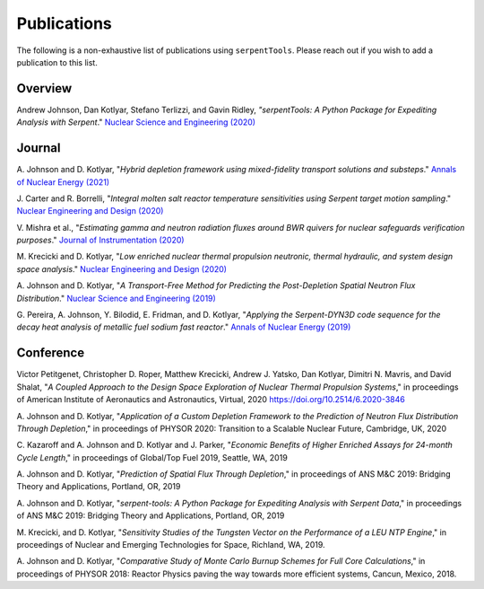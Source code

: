 .. _publications:

============
Publications
============

The following is a non-exhaustive list of publications using ``serpentTools``.
Please reach out if you wish to add a publication to this list.

Overview
========

Andrew Johnson, Dan Kotlyar, Stefano Terlizzi, and Gavin Ridley,
*"serpentTools: A Python Package for Expediting Analysis with Serpent*."
`Nuclear Science and Engineering (2020)
<https://doi.org/10.1080/00295639.2020.1723992>`_

Journal
=======

A. Johnson and D. Kotlyar, "*Hybrid depletion framework using mixed-fidelity
transport solutions and substeps*." `Annals of Nuclear Energy (2021)
<https://doi.org/10.1016/j.anucene.2020.108120>`_

J. Carter and R. Borrelli, "*Integral molten salt reactor temperature
sensitivities using Serpent target motion sampling*." `Nuclear Engineering
and Design (2020) <https://doi.org/10.1016/j.nucengdes.2020.110863>`_

V. Mishra et al., "*Estimating gamma and neutron radiation fluxes around
BWR quivers for nuclear safeguards verification purposes*." `Journal of Instrumentation
(2020) <https://doi.org/10.1088/1748-0221/15/12/P12023>`_

M. Krecicki and D. Kotlyar, "*Low enriched nuclear thermal propulsion
neutronic, thermal hydraulic, and system design space analysis*."
`Nuclear Engineering and Design (2020) <https://doi.org/10.1016/j.nucengdes.2020.110605>`_

A. Johnson and D. Kotlyar, "*A Transport-Free Method for Predicting the
Post-Depletion Spatial Neutron Flux Distribution*." `Nuclear Science and
Engineering (2019) <https://doi.org/10.1080/00295639.2019.1661171>`_

G. Pereira, A. Johnson, Y. Bilodid, E. Fridman, and D. Kotlyar,
"*Applying the Serpent-DYN3D code sequence for the decay heat analysis
of metallic fuel sodium fast reactor*." `Annals of Nuclear Energy (2019)
<https://doi.org/10.1016/j.anucene.2018.11.020>`_

Conference
==========

Victor Petitgenet, Christopher D. Roper, Matthew Krecicki, Andrew J. Yatsko,
Dan Kotlyar, Dimitri N. Mavris, and David Shalat, "*A Coupled Approach
to the Design Space Exploration of Nuclear Thermal Propulsion Systems*,"
in proceedings of American Institute of Aeronautics and Astronautics,
Virtual, 2020 https://doi.org/10.2514/6.2020-3846

A. Johnson and D. Kotlyar, "*Application of a Custom Depletion Framework
to the Prediction of Neutron Flux Distribution Through Depletion*,"
in proceedings of PHYSOR 2020: Transition to a Scalable Nuclear
Future, Cambridge, UK, 2020

C. Kazaroff and A. Johnson and D. Kotlyar and J. Parker, "*Economic
Benefits of Higher Enriched Assays for 24-month Cycle Length*," in
proceedings of Global/Top Fuel 2019, Seattle, WA, 2019

A. Johnson and D. Kotlyar, "*Prediction of Spatial Flux Through Depletion*,"
in proceedings of ANS M&C 2019: Bridging Theory and Applications, Portland, OR, 2019

A. Johnson and D. Kotlyar, "*serpent-tools: A Python Package for Expediting
Analysis with Serpent Data*," in proceedings of ANS M&C 2019: Bridging
Theory and Applications, Portland, OR, 2019

M. Krecicki, and D. Kotlyar, "*Sensitivity Studies of the Tungsten Vector
on the Performance of a LEU NTP Engine*," in proceedings of Nuclear and
Emerging Technologies for Space, Richland, WA, 2019.

A. Johnson and D. Kotlyar, "*Comparative Study of Monte Carlo Burnup Schemes
for Full Core Calculations*," in proceedings of PHYSOR 2018: Reactor Physics
paving the way towards more efficient systems, Cancun, Mexico, 2018.
